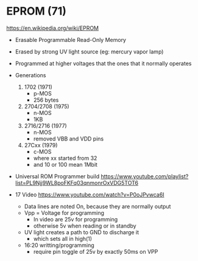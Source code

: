 *  EPROM (71)

https://en.wikipedia.org/wiki/EPROM

- Erasable Programmable Read-Only Memory
- Erased by strong UV light source (eg: mercury vapor lamp)
- Programmed at higher voltages that the ones that it normally operates
- Generations
  1) 1702 (1971)
     - p-MOS
     - 256 bytes
  2) 2704/2708 (1975)
     - n-MOS
     - 1KB
  3) 2716/2716 (1977)
     - n-MOS
     - removed VBB and VDD pins
  4) 27Cxx (1979)
     - c-MOS
     - where xx started from 32
     - and 10 or 100 mean 1Mbit

- Universal ROM Programmer build https://www.youtube.com/playlist?list=PL9Njj9WL8poFKFq03qnmonrOxVDG5TOT6

- 17 Video https://www.youtube.com/watch?v=P0oJPvwca6I
  - Data lines are noted On, because they are normally output
  - Vpp = Voltage for programming
    - In video are 25v for programming
    - otherwise 5v when reading or in standby
  - UV light creates a path to GND to discharge it
    - which sets all in high(1)
  - 16:20 writting/programming
    - require pin toggle of 25v by exactly 50ms on VPP
